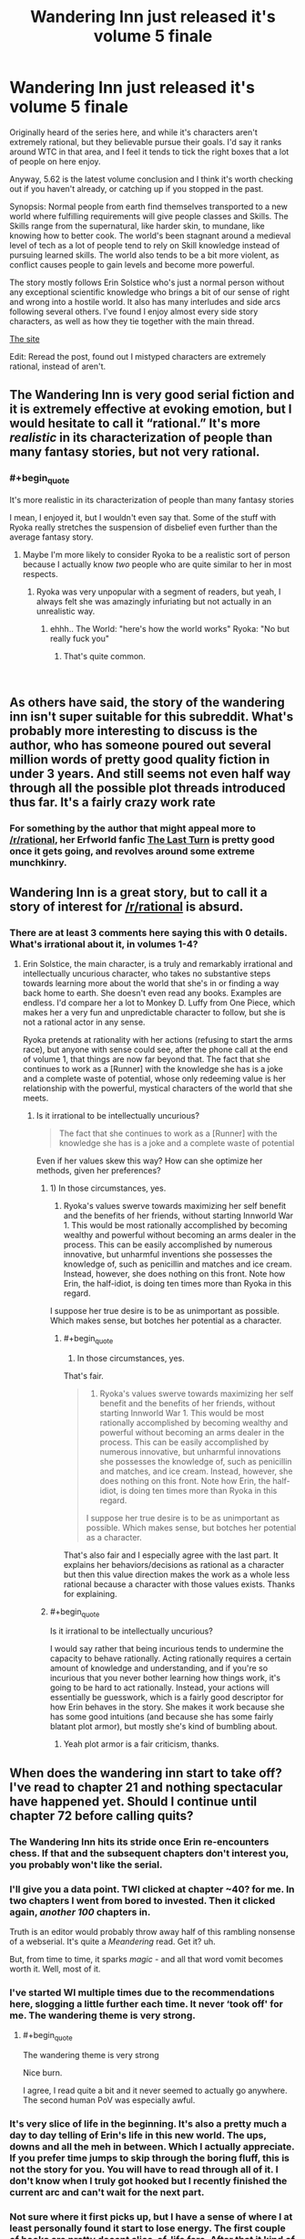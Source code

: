 #+TITLE: Wandering Inn just released it's volume 5 finale

* Wandering Inn just released it's volume 5 finale
:PROPERTIES:
:Author: synonimic
:Score: 39
:DateUnix: 1551622837.0
:FlairText: WIP
:END:
Originally heard of the series here, and while it's characters aren't extremely rational, but they believable pursue their goals. I'd say it ranks around WTC in that area, and I feel it tends to tick the right boxes that a lot of people on here enjoy.

Anyway, 5.62 is the latest volume conclusion and I think it's worth checking out if you haven't already, or catching up if you stopped in the past.

Synopsis: Normal people from earth find themselves transported to a new world where fulfilling requirements will give people classes and Skills. The Skills range from the supernatural, like harder skin, to mundane, like knowing how to better cook. The world's been stagnant around a medieval level of tech as a lot of people tend to rely on Skill knowledge instead of pursuing learned skills. The world also tends to be a bit more violent, as conflict causes people to gain levels and become more powerful.

The story mostly follows Erin Solstice who's just a normal person without any exceptional scientific knowledge who brings a bit of our sense of right and wrong into a hostile world. It also has many interludes and side arcs following several others. I've found I enjoy almost every side story characters, as well as how they tie together with the main thread.

[[https://wanderinginn.com/][The site]]

Edit: Reread the post, found out I mistyped characters are extremely rational, instead of aren't.


** The Wandering Inn is very good serial fiction and it is extremely effective at evoking emotion, but I would hesitate to call it “rational.” It's more /realistic/ in its characterization of people than many fantasy stories, but not very rational.
:PROPERTIES:
:Author: GrafZeppelin127
:Score: 27
:DateUnix: 1551629346.0
:END:

*** #+begin_quote
  It's more realistic in its characterization of people than many fantasy stories
#+end_quote

I mean, I enjoyed it, but I wouldn't even say that. Some of the stuff with Ryoka really stretches the suspension of disbelief even further than the average fantasy story.
:PROPERTIES:
:Author: Makin-
:Score: 10
:DateUnix: 1551655820.0
:END:

**** Maybe I'm more likely to consider Ryoka to be a realistic sort of person because I actually know /two/ people who are quite similar to her in most respects.
:PROPERTIES:
:Author: GrafZeppelin127
:Score: 10
:DateUnix: 1551660641.0
:END:

***** Ryoka was very unpopular with a segment of readers, but yeah, I always felt she was amazingly infuriating but not actually in an unrealistic way.
:PROPERTIES:
:Author: GopherAtl
:Score: 12
:DateUnix: 1551666207.0
:END:

****** ehhh.. The World: "here's how the world works" Ryoka: "No but really fuck you"
:PROPERTIES:
:Author: icesharkk
:Score: 1
:DateUnix: 1551805176.0
:END:

******* That's quite common.

​
:PROPERTIES:
:Author: HeartwarmingLies
:Score: 3
:DateUnix: 1552090663.0
:END:


** As others have said, the story of the wandering inn isn't super suitable for this subreddit. What's probably more interesting to discuss is the author, who has someone poured out several million words of pretty good quality fiction in under 3 years. And still seems not even half way through all the possible plot threads introduced thus far. It's a fairly crazy work rate
:PROPERTIES:
:Author: sohois
:Score: 17
:DateUnix: 1551653678.0
:END:

*** For something by the author that might appeal more to [[/r/rational]], her Erfworld fanfic [[https://erfworld.com/blog/view/50734/the-last-turn-part-1][The Last Turn]] is pretty good once it gets going, and revolves around some extreme munchkinry.
:PROPERTIES:
:Author: Trustworth
:Score: 6
:DateUnix: 1551663729.0
:END:


** Wandering Inn is a great story, but to call it a story of interest for [[/r/rational]] is absurd.
:PROPERTIES:
:Author: SnowGN
:Score: 25
:DateUnix: 1551624807.0
:END:

*** There are at least 3 comments here saying this with 0 details. What's irrational about it, in volumes 1-4?
:PROPERTIES:
:Author: appropriate-username
:Score: 2
:DateUnix: 1552089269.0
:END:

**** Erin Solstice, the main character, is a truly and remarkably irrational and intellectually uncurious character, who takes no substantive steps towards learning more about the world that she's in or finding a way back home to earth. She doesn't even read any books. Examples are endless. I'd compare her a lot to Monkey D. Luffy from One Piece, which makes her a very fun and unpredictable character to follow, but she is not a rational actor in any sense.

Ryoka pretends at rationality with her actions (refusing to start the arms race), but anyone with sense could see, after the phone call at the end of volume 1, that things are now far beyond that. The fact that she continues to work as a [Runner] with the knowledge she has is a joke and a complete waste of potential, whose only redeeming value is her relationship with the powerful, mystical characters of the world that she meets.
:PROPERTIES:
:Author: SnowGN
:Score: 3
:DateUnix: 1552089695.0
:END:

***** Is it irrational to be intellectually uncurious?

#+begin_quote
  The fact that she continues to work as a [Runner] with the knowledge she has is a joke and a complete waste of potential
#+end_quote

Even if her values skew this way? How can she optimize her methods, given her preferences?
:PROPERTIES:
:Author: appropriate-username
:Score: 1
:DateUnix: 1552089958.0
:END:

****** 1) In those circumstances, yes.

2) Ryoka's values swerve towards maximizing her self benefit and the benefits of her friends, without starting Innworld War 1. This would be most rationally accomplished by becoming wealthy and powerful without becoming an arms dealer in the process. This can be easily accomplished by numerous innovative, but unharmful inventions she possesses the knowledge of, such as penicillin and matches and ice cream. Instead, however, she does nothing on this front. Note how Erin, the half-idiot, is doing ten times more than Ryoka in this regard.

I suppose her true desire is to be as unimportant as possible. Which makes sense, but botches her potential as a character.
:PROPERTIES:
:Author: SnowGN
:Score: 4
:DateUnix: 1552098932.0
:END:

******* #+begin_quote
  1) In those circumstances, yes.
#+end_quote

That's fair.

#+begin_quote
  2) Ryoka's values swerve towards maximizing her self benefit and the benefits of her friends, without starting Innworld War 1. This would be most rationally accomplished by becoming wealthy and powerful without becoming an arms dealer in the process. This can be easily accomplished by numerous innovative, but unharmful innovations she possesses the knowledge of, such as penicillin and matches, and ice cream. Instead, however, she does nothing on this front. Note how Erin, the half-idiot, is doing ten times more than Ryoka in this regard.

  I suppose her true desire is to be as unimportant as possible. Which makes sense, but botches her potential as a character.
#+end_quote

That's also fair and I especially agree with the last part. It explains her behaviors/decisions as rational as a character but then this value direction makes the work as a whole less rational because a character with those values exists. Thanks for explaining.
:PROPERTIES:
:Author: appropriate-username
:Score: 3
:DateUnix: 1552240318.0
:END:


****** #+begin_quote
  Is it irrational to be intellectually uncurious?
#+end_quote

I would say rather that being incurious tends to undermine the capacity to behave rationally. Acting rationally requires a certain amount of knowledge and understanding, and if you're so incurious that you never bother learning how things work, it's going to be hard to act rationally. Instead, your actions will essentially be guesswork, which is a fairly good descriptor for how Erin behaves in the story. She makes it work because she has some good intuitions (and because she has some fairly blatant plot armor), but mostly she's kind of bumbling about.
:PROPERTIES:
:Author: LLJKCicero
:Score: 3
:DateUnix: 1552145307.0
:END:

******* Yeah plot armor is a fair criticism, thanks.
:PROPERTIES:
:Author: appropriate-username
:Score: 1
:DateUnix: 1552240069.0
:END:


** When does the wandering inn start to take off? I've read to chapter 21 and nothing spectacular have happened yet. Should I continue until chapter 72 before calling quits?
:PROPERTIES:
:Author: Sonderjye
:Score: 4
:DateUnix: 1551632291.0
:END:

*** The Wandering Inn hits its stride once Erin re-encounters chess. If that and the subsequent chapters don't interest you, you probably won't like the serial.
:PROPERTIES:
:Author: PastafarianGames
:Score: 6
:DateUnix: 1551639473.0
:END:


*** I'll give you a data point. TWI clicked at chapter ~40? for me. In two chapters I went from bored to invested. Then it clicked again, /another/ /100/ chapters in.

Truth is an editor would probably throw away half of this rambling nonsense of a webserial. It's quite a /Meandering/ read. Get it? uh.

But, from time to time, it sparks /magic/ - and all that word vomit becomes worth it. Well, most of it.
:PROPERTIES:
:Author: Namelis1
:Score: 4
:DateUnix: 1551721763.0
:END:


*** I've started WI multiple times due to the recommendations here, slogging a little further each time. It never ‘took off' for me. The wandering theme is very strong.
:PROPERTIES:
:Author: pixelz
:Score: 7
:DateUnix: 1551634165.0
:END:

**** #+begin_quote
  The wandering theme is very strong
#+end_quote

Nice burn.

I agree, I read quite a bit and it never seemed to actually go anywhere. The second human PoV was especially awful.
:PROPERTIES:
:Author: GlueBoy
:Score: 2
:DateUnix: 1551656983.0
:END:


*** It's very slice of life in the beginning. It's also a pretty much a day to day telling of Erin's life in this new world. The ups, downs and all the meh in between. Which I actually appreciate. If you prefer time jumps to skip through the boring fluff, this is not the story for you. You will have to read through all of it. I don't know when I truly got hooked but I recently finished the current arc and can't wait for the next part.
:PROPERTIES:
:Author: Solaire145
:Score: 1
:DateUnix: 1551728332.0
:END:


*** Not sure where it first picks up, but I have a sense of where I at least personally found it start to lose energy. The first couple of books are pretty decent slice-of-life fare. After that it kind of slides downhill into an ever expanding cast of characters. It is a balancing act. Early on you don't have any world building done. Later on you have perhaps a little too much spread unevenly across too large a cast.
:PROPERTIES:
:Author: edwardkmett
:Score: 1
:DateUnix: 1551845034.0
:END:


** so, before i continue reading this, is ryoka back yet?
:PROPERTIES:
:Author: NZPIEFACE
:Score: 3
:DateUnix: 1551624406.0
:END:

*** She has a very small re-introduction at the very end of the last chapter. She is not back in Liscor.
:PROPERTIES:
:Author: SnowGN
:Score: 3
:DateUnix: 1551624704.0
:END:

**** ffs i just want my ryoka back ;_;
:PROPERTIES:
:Author: NZPIEFACE
:Score: 8
:DateUnix: 1551625014.0
:END:


**** Do you mean in the interlude that is only available to patreons at the moment? Because going by the publicly available chapters, I do not know what Ryoka reference you are talking about.
:PROPERTIES:
:Author: morgf
:Score: 4
:DateUnix: 1551637932.0
:END:

***** Yes.
:PROPERTIES:
:Author: SnowGN
:Score: 3
:DateUnix: 1551640096.0
:END:


** I recall a particularly jarring set of retcons surrounding the idea of a level cap where people were initially complaining about level cap cultist but had never heard of the idea in later chapters. This was just the most visible change to accommodate the protagonists being unprecedented geniuses. It seems the rules and personalities of people often switch around to make whoever is the POV seem competent (as in you can make more accurate predictions about the world by questioning "what would make X look badass" than what has been directly stated in previous chapters). It's amusing in places ( I fondly remember the chatroom interlude) but it's no WTC.
:PROPERTIES:
:Author: i6i
:Score: 6
:DateUnix: 1551623697.0
:END:

*** #+begin_quote
  level cap cultist
#+end_quote

A certain horned adventurer? I'm not sure I know who you're referring to otherwise. My memory's not great and I binged this pretty into it's writing so it's possible I've forgotten that detail.

As for the protagonists being geniuses I might've just forgotten details of the previous volumes since 5 focuses so heavy on Erin, I feel like most of the protagonists are protagonists because they're exceptional, as compared to say the some of the Heroes that get introduced around the Clown arc, and the other people from earth that the Lady finds and keeps.

The worst I can really think of is how a blind guy kinda stumbled into the system and ended up getting a good shake of things completely by chance, but the direction he took it in helped make it sit better with me.
:PROPERTIES:
:Author: synonimic
:Score: 2
:DateUnix: 1551625387.0
:END:

**** One of the earliest chapter has people act squeamish around Ryoka when they find out she's refusing to level up because she's one of those weird people who think you can only level so many times. Skip ahead 2 books and Klbkch has never heard of this idea and neither has seemingly anyone else. Erin goes from outwitting stupid monsters with traps to trouncing world famous adventurers without any explanation.

And well...

Is this a normal person or very influential and powerful one? Are they needlessly confrontational or a subtle manipulator? Are they a racist xenophobe or exceptionally open minded?

The answer is probably yes.

This is a somewhat difficult accusation because you can always claim character development but inevitably seems to be the *same* character development every time. Its always a fun sort of development don't get me wrong but it's sort of like seeing an anime constantly going "Masaka?!" It never quite stops being amusing but it does become predictable.
:PROPERTIES:
:Author: i6i
:Score: 4
:DateUnix: 1551637507.0
:END:

***** What? I was always under the impression Ryoka didn't level because it felt like something was trying to control her. I think she theorized there might be a cap but I never ascribed that as a reason she would not level period. Also she theorized that levels stack in terms of difficulty. Someone already level 30 in one class will find it difficult to level something else from level 1. Not a game changer but important. It's why Klbkch was worried about his own classes. He used to be mostly Slayer but after several resurrections over the years, Slayer got lower and he picked up other classes which made progression in Slayer harder.
:PROPERTIES:
:Author: Solaire145
:Score: 5
:DateUnix: 1551729008.0
:END:

****** Yeah. That's not what was in the text originally. I'm not sure if you don't remember or if the author went back to edit it. You're right that Ryoka doesn't care about levels becoming more difficult to obtain but Klbkch doesn't even consider the possibility. He believes that levels get harder to obtain once you get older and the idea that it could be otherwise is a shocking discovery. Earlier there are people who specifically note that people who don't take levels because they think there's a cap are a thing and that they are considered pariahs. Ryoka gets accused of being one.

Wandering Inn is not terribly consistent most of the time. It's very obviously being written one story arc at a time.
:PROPERTIES:
:Author: i6i
:Score: 1
:DateUnix: 1552080165.0
:END:


*** What's WTC? I know WTR (with this ring), but not the other.
:PROPERTIES:
:Author: cysghost
:Score: 1
:DateUnix: 1551628446.0
:END:

**** Worth the Candle
:PROPERTIES:
:Author: tjhance
:Score: 5
:DateUnix: 1551628555.0
:END:

***** Thanks!
:PROPERTIES:
:Author: cysghost
:Score: 1
:DateUnix: 1551628693.0
:END:


** I liked the begining but the exploding amount of characters and the fact that the theoretically mc began appearing only once in a blue moon made me drop it
:PROPERTIES:
:Author: panchoadrenalina
:Score: 4
:DateUnix: 1551659427.0
:END:


** Can someone tell me what is wtc?
:PROPERTIES:
:Author: Myredditaccount0
:Score: 2
:DateUnix: 1551636807.0
:END:

*** [[https://archiveofourown.org/works/11478249/chapters/25740126][Worth the Candle]]
:PROPERTIES:
:Author: WarningInsanityBelow
:Score: 3
:DateUnix: 1551638284.0
:END:

**** Thanks! Is it good? Seems very good by the reactions from this thread...
:PROPERTIES:
:Author: Myredditaccount0
:Score: 2
:DateUnix: 1551639591.0
:END:

***** In my opinion it is the best. As a fair warning it is still being written, although at 880k words it is already extremely long.
:PROPERTIES:
:Author: WarningInsanityBelow
:Score: 9
:DateUnix: 1551642703.0
:END:


***** it's head and shoulders above every web serial i've encountered except worm
:PROPERTIES:
:Author: flagamuffin
:Score: 8
:DateUnix: 1551640872.0
:END:


***** It's the rare LitRPG that /isn't/ a blatant shonen-esque power fantasy, even if it does share a few of the same trappings. And it's vastly better written than almost all web serials, and basically all LitRPG's.
:PROPERTIES:
:Author: LLJKCicero
:Score: 3
:DateUnix: 1552145623.0
:END:

****** Too late of a reply. I already binged it. New chapters can't come soon enough )
:PROPERTIES:
:Author: Myredditaccount0
:Score: 1
:DateUnix: 1552145748.0
:END:


** How well is the end of the volume suited to pause at? For a time I read WI as it was published, but these days I find it more satisfying to read web serials in bursts, stopping at convenient places in the story, and I wonder if this is such a spot, or if there are cliffhangers dragging me with them for a ew updates.
:PROPERTIES:
:Author: Laborbuch
:Score: 2
:DateUnix: 1551896693.0
:END:

*** It's definitely a suitable pause point. The goblin lord arc reaches an end, and the next volume will probably start with the repercussions of how it ended. What's left is more 'anticipation' than 'cliffhanger'
:PROPERTIES:
:Author: Jarwain
:Score: 3
:DateUnix: 1551903481.0
:END:


*** It's definitely a suitable pause point. The goblin lord arc reaches an end, and the next volume will probably start with the repercussions of how it ended. What's left is more 'anticipation' than 'cliffhanger'
:PROPERTIES:
:Author: Jarwain
:Score: 2
:DateUnix: 1551903490.0
:END:


*** I feel like interlude (The chapter after the finale) is a nice little bow to tie everything together, it lets you know all the threads that happened throughout the story aren't forgotten. It hints that there's a lot of things coming in the future, but doesn't end on a cliff hanger. The author also said they're taking long (For them, it's less than a month) break before they continue, if that impacts you at all.
:PROPERTIES:
:Author: synonimic
:Score: 0
:DateUnix: 1551906333.0
:END:
